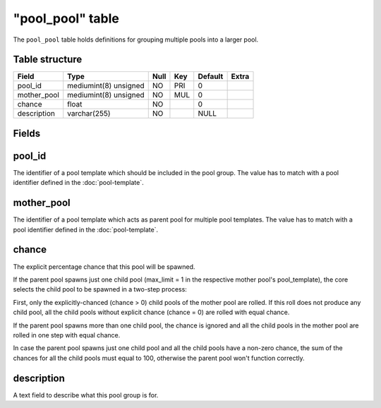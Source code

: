 .. _db-world-pool-pool:

==================
"pool\_pool" table
==================

The ``pool_pool`` table holds definitions for grouping multiple pools
into a larger pool.

Table structure
---------------

+----------------+-------------------------+--------+-------+-----------+---------+
| Field          | Type                    | Null   | Key   | Default   | Extra   |
+================+=========================+========+=======+===========+=========+
| pool\_id       | mediumint(8) unsigned   | NO     | PRI   | 0         |         |
+----------------+-------------------------+--------+-------+-----------+---------+
| mother\_pool   | mediumint(8) unsigned   | NO     | MUL   | 0         |         |
+----------------+-------------------------+--------+-------+-----------+---------+
| chance         | float                   | NO     |       | 0         |         |
+----------------+-------------------------+--------+-------+-----------+---------+
| description    | varchar(255)            | NO     |       | NULL      |         |
+----------------+-------------------------+--------+-------+-----------+---------+

Fields
------

pool\_id
--------

The identifier of a pool template which should be included in the pool
group. The value has to match with a pool identifier defined in the
:doc:`pool-template`.

mother\_pool
------------

The identifier of a pool template which acts as parent pool for multiple
pool templates. The value has to match with a pool identifier defined in
the :doc:`pool-template`.

chance
------

The explicit percentage chance that this pool will be spawned.

If the parent pool spawns just one child pool (max\_limit = 1 in the
respective mother pool's pool\_template), the core selects the child
pool to be spawned in a two-step process:

First, only the explicitly-chanced (chance > 0) child pools of the
mother pool are rolled. If this roll does not produce any child pool,
all the child pools without explicit chance (chance = 0) are rolled with
equal chance.

If the parent pool spawns more than one child pool, the chance is
ignored and all the child pools in the mother pool are rolled in one
step with equal chance.

In case the parent pool spawns just one child pool and all the child
pools have a non-zero chance, the sum of the chances for all the child
pools must equal to 100, otherwise the parent pool won't function
correctly.

description
-----------

A text field to describe what this pool group is for.

